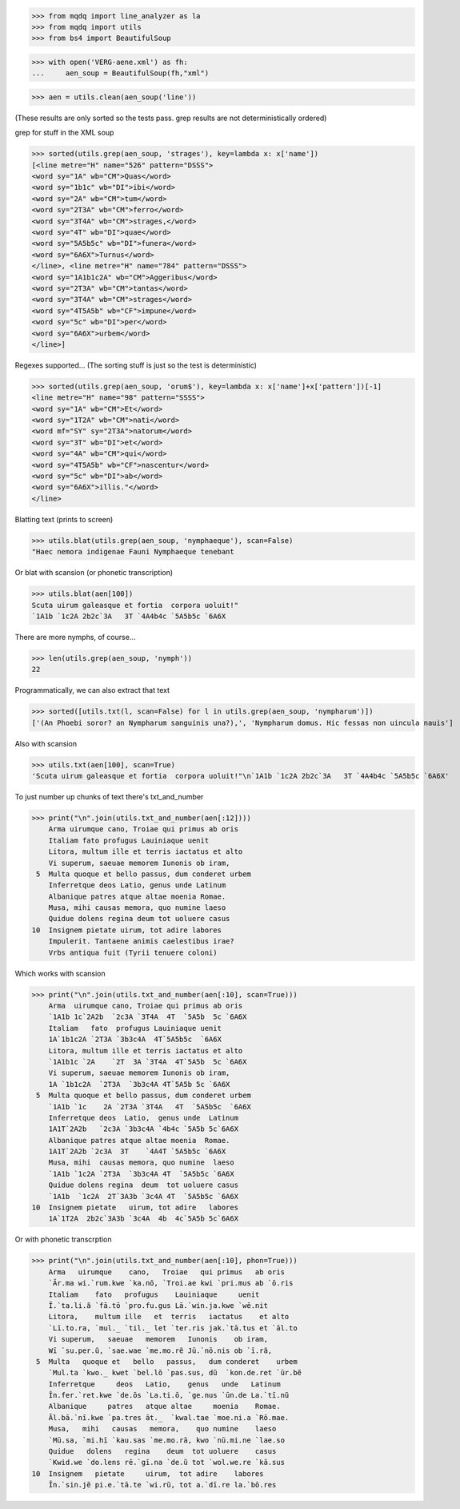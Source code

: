 >>> from mqdq import line_analyzer as la
>>> from mqdq import utils
>>> from bs4 import BeautifulSoup

>>> with open('VERG-aene.xml') as fh:
...     aen_soup = BeautifulSoup(fh,"xml")

>>> aen = utils.clean(aen_soup('line'))

(These results are only sorted so the tests pass. grep
results are not deterministically ordered)

grep for stuff in the XML soup

>>> sorted(utils.grep(aen_soup, 'strages'), key=lambda x: x['name'])
[<line metre="H" name="526" pattern="DSSS">
<word sy="1A" wb="CM">Quas</word>
<word sy="1b1c" wb="DI">ibi</word>
<word sy="2A" wb="CM">tum</word>
<word sy="2T3A" wb="CM">ferro</word>
<word sy="3T4A" wb="CM">strages,</word>
<word sy="4T" wb="DI">quae</word>
<word sy="5A5b5c" wb="DI">funera</word>
<word sy="6A6X">Turnus</word>
</line>, <line metre="H" name="784" pattern="DSSS">
<word sy="1A1b1c2A" wb="CM">Aggeribus</word>
<word sy="2T3A" wb="CM">tantas</word>
<word sy="3T4A" wb="CM">strages</word>
<word sy="4T5A5b" wb="CF">impune</word>
<word sy="5c" wb="DI">per</word>
<word sy="6A6X">urbem</word>
</line>]

Regexes supported...
(The sorting stuff is just so the test is deterministic)

>>> sorted(utils.grep(aen_soup, 'orum$'), key=lambda x: x['name']+x['pattern'])[-1]
<line metre="H" name="98" pattern="SSSS">
<word sy="1A" wb="CM">Et</word>
<word sy="1T2A" wb="CM">nati</word>
<word mf="SY" sy="2T3A">natorum</word>
<word sy="3T" wb="DI">et</word>
<word sy="4A" wb="CM">qui</word>
<word sy="4T5A5b" wb="CF">nascentur</word>
<word sy="5c" wb="DI">ab</word>
<word sy="6A6X">illis."</word>
</line>

Blatting text (prints to screen)

>>> utils.blat(utils.grep(aen_soup, 'nymphaeque'), scan=False)
"Haec nemora indigenae Fauni Nymphaeque tenebant

Or blat with scansion (or phonetic transcription)

>>> utils.blat(aen[100])
Scuta uirum galeasque et fortia  corpora uoluit!"
`1A1b `1c2A 2b2c`3A   3T `4A4b4c `5A5b5c `6A6X

There are more nymphs, of course...

>>> len(utils.grep(aen_soup, 'nymph'))
22

Programmatically, we can also extract that text

>>> sorted([utils.txt(l, scan=False) for l in utils.grep(aen_soup, 'nympharum')])
['(An Phoebi soror? an Nympharum sanguinis una?),', 'Nympharum domus. Hic fessas non uincula nauis']

Also with scansion

>>> utils.txt(aen[100], scan=True)
'Scuta uirum galeasque et fortia  corpora uoluit!"\n`1A1b `1c2A 2b2c`3A   3T `4A4b4c `5A5b5c `6A6X'

To just number up chunks of text there's txt_and_number

>>> print("\n".join(utils.txt_and_number(aen[:12])))
    Arma uirumque cano, Troiae qui primus ab oris
    Italiam fato profugus Lauiniaque uenit
    Litora, multum ille et terris iactatus et alto
    Vi superum, saeuae memorem Iunonis ob iram,
 5  Multa quoque et bello passus, dum conderet urbem
    Inferretque deos Latio, genus unde Latinum
    Albanique patres atque altae moenia Romae.
    Musa, mihi causas memora, quo numine laeso
    Quidue dolens regina deum tot uoluere casus
10  Insignem pietate uirum, tot adire labores
    Impulerit. Tantaene animis caelestibus irae?
    Vrbs antiqua fuit (Tyrii tenuere coloni)

Which works with scansion

>>> print("\n".join(utils.txt_and_number(aen[:10], scan=True)))
    Arma  uirumque cano, Troiae qui primus ab oris
    `1A1b 1c`2A2b  `2c3A `3T4A  4T  `5A5b  5c `6A6X
    Italiam   fato  profugus Lauiniaque uenit
    1A`1b1c2A `2T3A `3b3c4A  4T`5A5b5c  `6A6X
    Litora, multum ille et terris iactatus et alto
    `1A1b1c `2A    `2T  3A `3T4A  4T`5A5b  5c `6A6X
    Vi superum, saeuae memorem Iunonis ob iram,
    1A `1b1c2A  `2T3A  `3b3c4A 4T`5A5b 5c `6A6X
 5  Multa quoque et bello passus, dum conderet urbem
    `1A1b `1c    2A `2T3A `3T4A   4T  `5A5b5c  `6A6X
    Inferretque deos  Latio,  genus unde  Latinum
    1A1T`2A2b   `2c3A `3b3c4A `4b4c `5A5b 5c`6A6X
    Albanique patres atque altae moenia  Romae.
    1A1T`2A2b `2c3A  3T    `4A4T `5A5b5c `6A6X
    Musa, mihi  causas memora, quo numine  laeso
    `1A1b `1c2A `2T3A  `3b3c4A 4T  `5A5b5c `6A6X
    Quidue dolens regina  deum  tot uoluere casus
    `1A1b  `1c2A  2T`3A3b `3c4A 4T  `5A5b5c `6A6X
10  Insignem pietate   uirum, tot adire   labores
    1A`1T2A  2b2c`3A3b `3c4A  4b  4c`5A5b 5c`6A6X

Or with phonetic transcrption

>>> print("\n".join(utils.txt_and_number(aen[:10], phon=True)))
    Arma   uirumque    cano,   Troiae   qui primus   ab oris
    `Ār.ma wi.`rum.kwe `ka.nō, `Troi.ae kwi `pri.mus ab `ō.ris
    Italiam    fato   profugus    Lauiniaque     uenit
    Ī.`ta.li.ã `fā.tō `pro.fu.gus Lā.`win.ja.kwe `wē.nit
    Litora,    multum ille   et  terris   iactatus    et alto
    `Lī.to.ra, `mul._ `til._ let `ter.ris jak.`tā.tus et `āl.to
    Vi superum,   saeuae   memorem   Iunonis    ob iram,
    Wī `su.per.ũ, `sae.wae `me.mo.rẽ Jū.`nō.nis ob `ī.rã,
 5  Multa   quoque et   bello   passus,   dum conderet    urbem
    `Mul.ta `kwo._ kwet `bel.lō `pas.sus, dũ  `kon.de.ret `ūr.bẽ
    Inferretque     deos   Latio,    genus   unde   Latinum
    Īn.fer.`ret.kwe `de.ōs `La.ti.ō, `ge.nus `ūn.de La.`tī.nũ
    Albanique     patres   atque altae     moenia    Romae.
    Āl.bā.`nī.kwe `pa.tres āt._  `kwal.tae `moe.ni.a `Rō.mae.
    Musa,   mihi   causas   memora,    quo numine    laeso
    `Mū.sa, `mi.hī `kau.sas `me.mo.rā, kwo `nū.mi.ne `lae.so
    Quidue   dolens   regina    deum  tot uoluere    casus
    `Kwid.we `do.lens rē.`gī.na `de.ũ tot `wol.we.re `kā.sus
10  Insignem   pietate     uirum,  tot adire    labores
    Īn.`sin.jẽ pi.e.`tā.te `wi.rũ, tot a.`dī.re la.`bō.res

